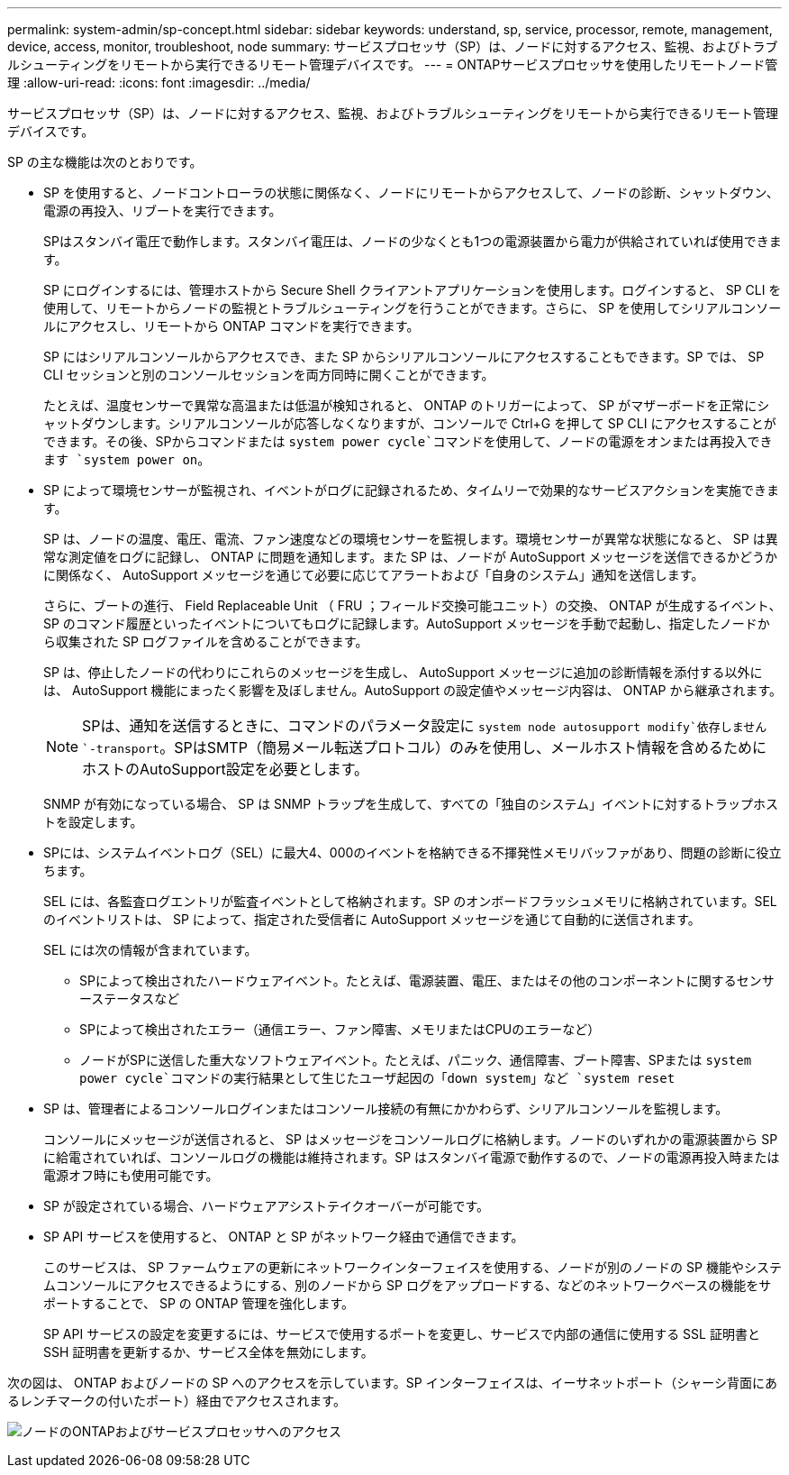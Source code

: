 ---
permalink: system-admin/sp-concept.html 
sidebar: sidebar 
keywords: understand, sp, service, processor, remote, management, device, access, monitor, troubleshoot, node 
summary: サービスプロセッサ（SP）は、ノードに対するアクセス、監視、およびトラブルシューティングをリモートから実行できるリモート管理デバイスです。 
---
= ONTAPサービスプロセッサを使用したリモートノード管理
:allow-uri-read: 
:icons: font
:imagesdir: ../media/


[role="lead"]
サービスプロセッサ（SP）は、ノードに対するアクセス、監視、およびトラブルシューティングをリモートから実行できるリモート管理デバイスです。

SP の主な機能は次のとおりです。

* SP を使用すると、ノードコントローラの状態に関係なく、ノードにリモートからアクセスして、ノードの診断、シャットダウン、電源の再投入、リブートを実行できます。
+
SPはスタンバイ電圧で動作します。スタンバイ電圧は、ノードの少なくとも1つの電源装置から電力が供給されていれば使用できます。

+
SP にログインするには、管理ホストから Secure Shell クライアントアプリケーションを使用します。ログインすると、 SP CLI を使用して、リモートからノードの監視とトラブルシューティングを行うことができます。さらに、 SP を使用してシリアルコンソールにアクセスし、リモートから ONTAP コマンドを実行できます。

+
SP にはシリアルコンソールからアクセスでき、また SP からシリアルコンソールにアクセスすることもできます。SP では、 SP CLI セッションと別のコンソールセッションを両方同時に開くことができます。

+
たとえば、温度センサーで異常な高温または低温が検知されると、 ONTAP のトリガーによって、 SP がマザーボードを正常にシャットダウンします。シリアルコンソールが応答しなくなりますが、コンソールで Ctrl+G を押して SP CLI にアクセスすることができます。その後、SPからコマンドまたは `system power cycle`コマンドを使用して、ノードの電源をオンまたは再投入できます `system power on`。

* SP によって環境センサーが監視され、イベントがログに記録されるため、タイムリーで効果的なサービスアクションを実施できます。
+
SP は、ノードの温度、電圧、電流、ファン速度などの環境センサーを監視します。環境センサーが異常な状態になると、 SP は異常な測定値をログに記録し、 ONTAP に問題を通知します。また SP は、ノードが AutoSupport メッセージを送信できるかどうかに関係なく、 AutoSupport メッセージを通じて必要に応じてアラートおよび「自身のシステム」通知を送信します。

+
さらに、ブートの進行、 Field Replaceable Unit （ FRU ；フィールド交換可能ユニット）の交換、 ONTAP が生成するイベント、 SP のコマンド履歴といったイベントについてもログに記録します。AutoSupport メッセージを手動で起動し、指定したノードから収集された SP ログファイルを含めることができます。

+
SP は、停止したノードの代わりにこれらのメッセージを生成し、 AutoSupport メッセージに追加の診断情報を添付する以外には、 AutoSupport 機能にまったく影響を及ぼしません。AutoSupport の設定値やメッセージ内容は、 ONTAP から継承されます。

+
[NOTE]
====
SPは、通知を送信するときに、コマンドのパラメータ設定に `system node autosupport modify`依存しません `-transport`。SPはSMTP（簡易メール転送プロトコル）のみを使用し、メールホスト情報を含めるためにホストのAutoSupport設定を必要とします。

====
+
SNMP が有効になっている場合、 SP は SNMP トラップを生成して、すべての「独自のシステム」イベントに対するトラップホストを設定します。

* SPには、システムイベントログ（SEL）に最大4、000のイベントを格納できる不揮発性メモリバッファがあり、問題の診断に役立ちます。
+
SEL には、各監査ログエントリが監査イベントとして格納されます。SP のオンボードフラッシュメモリに格納されています。SEL のイベントリストは、 SP によって、指定された受信者に AutoSupport メッセージを通じて自動的に送信されます。

+
SEL には次の情報が含まれています。

+
** SPによって検出されたハードウェアイベント。たとえば、電源装置、電圧、またはその他のコンポーネントに関するセンサーステータスなど
** SPによって検出されたエラー（通信エラー、ファン障害、メモリまたはCPUのエラーなど）
** ノードがSPに送信した重大なソフトウェアイベント。たとえば、パニック、通信障害、ブート障害、SPまたは `system power cycle`コマンドの実行結果として生じたユーザ起因の「down system」など `system reset`


* SP は、管理者によるコンソールログインまたはコンソール接続の有無にかかわらず、シリアルコンソールを監視します。
+
コンソールにメッセージが送信されると、 SP はメッセージをコンソールログに格納します。ノードのいずれかの電源装置から SP に給電されていれば、コンソールログの機能は維持されます。SP はスタンバイ電源で動作するので、ノードの電源再投入時または電源オフ時にも使用可能です。

* SP が設定されている場合、ハードウェアアシストテイクオーバーが可能です。
* SP API サービスを使用すると、 ONTAP と SP がネットワーク経由で通信できます。
+
このサービスは、 SP ファームウェアの更新にネットワークインターフェイスを使用する、ノードが別のノードの SP 機能やシステムコンソールにアクセスできるようにする、別のノードから SP ログをアップロードする、などのネットワークベースの機能をサポートすることで、 SP の ONTAP 管理を強化します。

+
SP API サービスの設定を変更するには、サービスで使用するポートを変更し、サービスで内部の通信に使用する SSL 証明書と SSH 証明書を更新するか、サービス全体を無効にします。



次の図は、 ONTAP およびノードの SP へのアクセスを示しています。SP インターフェイスは、イーサネットポート（シャーシ背面にあるレンチマークの付いたポート）経由でアクセスされます。

image:drw-sp-netwk.gif["ノードのONTAPおよびサービスプロセッサへのアクセス"]
